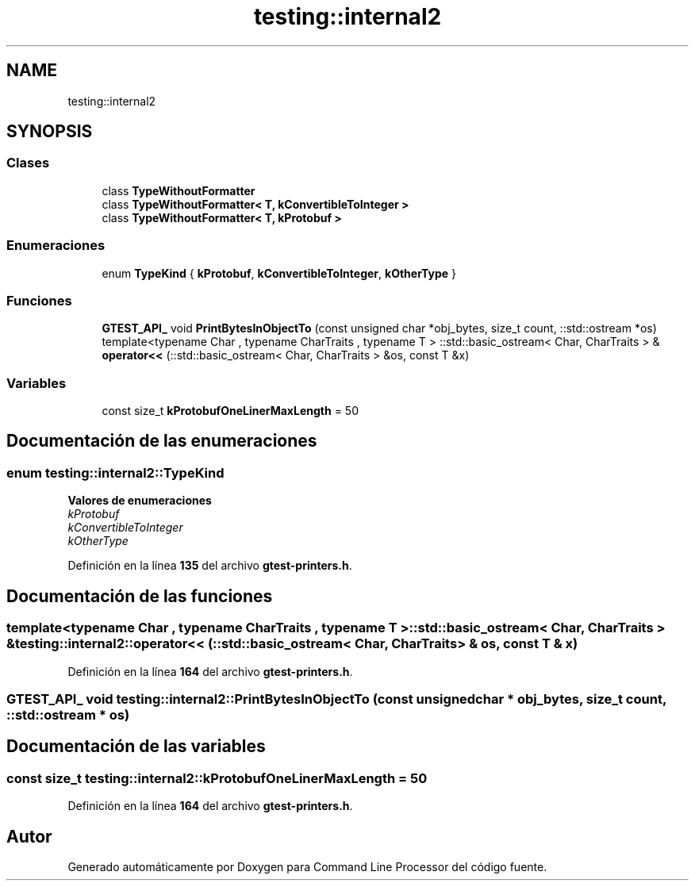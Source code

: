 .TH "testing::internal2" 3 "Viernes, 5 de Noviembre de 2021" "Version 0.2.3" "Command Line Processor" \" -*- nroff -*-
.ad l
.nh
.SH NAME
testing::internal2
.SH SYNOPSIS
.br
.PP
.SS "Clases"

.in +1c
.ti -1c
.RI "class \fBTypeWithoutFormatter\fP"
.br
.ti -1c
.RI "class \fBTypeWithoutFormatter< T, kConvertibleToInteger >\fP"
.br
.ti -1c
.RI "class \fBTypeWithoutFormatter< T, kProtobuf >\fP"
.br
.in -1c
.SS "Enumeraciones"

.in +1c
.ti -1c
.RI "enum \fBTypeKind\fP { \fBkProtobuf\fP, \fBkConvertibleToInteger\fP, \fBkOtherType\fP }"
.br
.in -1c
.SS "Funciones"

.in +1c
.ti -1c
.RI "\fBGTEST_API_\fP void \fBPrintBytesInObjectTo\fP (const unsigned char *obj_bytes, size_t count, ::std::ostream *os)"
.br
.ti -1c
.RI "template<typename Char , typename CharTraits , typename T > ::std::basic_ostream< Char, CharTraits > & \fBoperator<<\fP (::std::basic_ostream< Char, CharTraits > &os, const T &x)"
.br
.in -1c
.SS "Variables"

.in +1c
.ti -1c
.RI "const size_t \fBkProtobufOneLinerMaxLength\fP = 50"
.br
.in -1c
.SH "Documentación de las enumeraciones"
.PP 
.SS "enum \fBtesting::internal2::TypeKind\fP"

.PP
\fBValores de enumeraciones\fP
.in +1c
.TP
\fB\fIkProtobuf \fP\fP
.TP
\fB\fIkConvertibleToInteger \fP\fP
.TP
\fB\fIkOtherType \fP\fP
.PP
Definición en la línea \fB135\fP del archivo \fBgtest\-printers\&.h\fP\&.
.SH "Documentación de las funciones"
.PP 
.SS "template<typename Char , typename CharTraits , typename T > ::std::basic_ostream< Char, CharTraits > & testing::internal2::operator<< (::std::basic_ostream< Char, CharTraits > & os, const T & x)"

.PP
Definición en la línea \fB164\fP del archivo \fBgtest\-printers\&.h\fP\&.
.SS "\fBGTEST_API_\fP void testing::internal2::PrintBytesInObjectTo (const unsigned char * obj_bytes, size_t count, ::std::ostream * os)"

.SH "Documentación de las variables"
.PP 
.SS "const size_t testing::internal2::kProtobufOneLinerMaxLength = 50"

.PP
Definición en la línea \fB164\fP del archivo \fBgtest\-printers\&.h\fP\&.
.SH "Autor"
.PP 
Generado automáticamente por Doxygen para Command Line Processor del código fuente\&.
